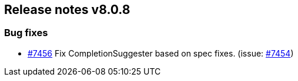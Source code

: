 [[release-notes-8.0.8]]
== Release notes v8.0.8

[discrete]
=== Bug fixes

- https://github.com/elastic/elasticsearch-net/pull/7456[#7456] Fix CompletionSuggester based on spec fixes. (issue: https://github.com/elastic/elasticsearch-net/issues/7454[#7454])
